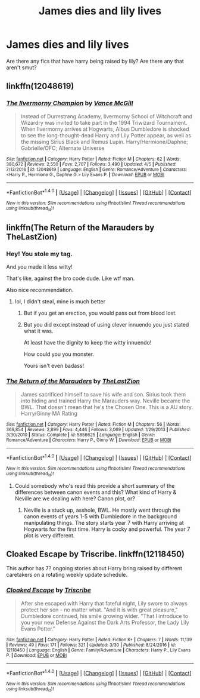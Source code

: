 #+TITLE: James dies and lily lives

* James dies and lily lives
:PROPERTIES:
:Author: ksense2016
:Score: 3
:DateUnix: 1491776994.0
:DateShort: 2017-Apr-10
:END:
Are there any fics that have harry being raised by lily? Are there any that aren't smut?


** linkffn(12048619)
:PROPERTIES:
:Author: SoulxxBondz
:Score: 2
:DateUnix: 1491777821.0
:DateShort: 2017-Apr-10
:END:

*** [[http://www.fanfiction.net/s/12048619/1/][*/The Ilvermorny Champion/*]] by [[https://www.fanfiction.net/u/670787/Vance-McGill][/Vance McGill/]]

#+begin_quote
  Instead of Durmstrang Academy, Ilvermorny School of Witchcraft and Wizardry was invited to take part in the 1994 Triwizard Tournament. When Ilvermorny arrives at Hogwarts, Albus Dumbledore is shocked to see the long-thought-dead Harry and Lily Potter appear, as well as the missing Sirius Black and Remus Lupin. Harry/Hermione/Daphne; Gabrielle/OFC; Alternate Universe
#+end_quote

^{/Site/: [[http://www.fanfiction.net/][fanfiction.net]] *|* /Category/: Harry Potter *|* /Rated/: Fiction M *|* /Chapters/: 62 *|* /Words/: 380,672 *|* /Reviews/: 2,550 *|* /Favs/: 2,707 *|* /Follows/: 3,490 *|* /Updated/: 4/5 *|* /Published/: 7/13/2016 *|* /id/: 12048619 *|* /Language/: English *|* /Genre/: Romance/Adventure *|* /Characters/: <Harry P., Hermione G., Daphne G.> Lily Evans P. *|* /Download/: [[http://www.ff2ebook.com/old/ffn-bot/index.php?id=12048619&source=ff&filetype=epub][EPUB]] or [[http://www.ff2ebook.com/old/ffn-bot/index.php?id=12048619&source=ff&filetype=mobi][MOBI]]}

--------------

*FanfictionBot*^{1.4.0} *|* [[[https://github.com/tusing/reddit-ffn-bot/wiki/Usage][Usage]]] | [[[https://github.com/tusing/reddit-ffn-bot/wiki/Changelog][Changelog]]] | [[[https://github.com/tusing/reddit-ffn-bot/issues/][Issues]]] | [[[https://github.com/tusing/reddit-ffn-bot/][GitHub]]] | [[[https://www.reddit.com/message/compose?to=tusing][Contact]]]

^{/New in this version: Slim recommendations using/ ffnbot!slim! /Thread recommendations using/ linksub(thread_id)!}
:PROPERTIES:
:Author: FanfictionBot
:Score: 1
:DateUnix: 1491777832.0
:DateShort: 2017-Apr-10
:END:


** linkffn(The Return of the Marauders by TheLastZion)
:PROPERTIES:
:Author: LoL_KK
:Score: 2
:DateUnix: 1491778235.0
:DateShort: 2017-Apr-10
:END:

*** Hey! You stole my tag.

And you made it less witty!

That's like, against the bro code dude. Like wtf man.

Also nice recommendation.
:PROPERTIES:
:Author: ksense2016
:Score: 4
:DateUnix: 1491788621.0
:DateShort: 2017-Apr-10
:END:

**** lol, I didn't steal, mine is much better
:PROPERTIES:
:Author: LoL_KK
:Score: 3
:DateUnix: 1491794260.0
:DateShort: 2017-Apr-10
:END:

***** But if you get an erection, you would pass out from blood lost.
:PROPERTIES:
:Author: BobVosh
:Score: 3
:DateUnix: 1491798879.0
:DateShort: 2017-Apr-10
:END:


***** But you did except instead of using clever innuendo you just stated what it was.

At least have the dignity to keep the witty innuendo!

How could you you monster.

Yours isn't even badass!
:PROPERTIES:
:Author: ksense2016
:Score: 1
:DateUnix: 1491803786.0
:DateShort: 2017-Apr-10
:END:


*** [[http://www.fanfiction.net/s/5856625/1/][*/The Return of the Marauders/*]] by [[https://www.fanfiction.net/u/1840011/TheLastZion][/TheLastZion/]]

#+begin_quote
  James sacrificed himself to save his wife and son. Sirius took them into hiding and trained Harry the Marauders way. Neville became the BWL. That doesn't mean that he's the Chosen One. This is a AU story. Harry/Ginny MA Rating
#+end_quote

^{/Site/: [[http://www.fanfiction.net/][fanfiction.net]] *|* /Category/: Harry Potter *|* /Rated/: Fiction M *|* /Chapters/: 56 *|* /Words/: 369,854 *|* /Reviews/: 2,899 *|* /Favs/: 4,446 *|* /Follows/: 3,069 *|* /Updated/: 1/29/2013 *|* /Published/: 3/30/2010 *|* /Status/: Complete *|* /id/: 5856625 *|* /Language/: English *|* /Genre/: Romance/Adventure *|* /Characters/: Harry P., Ginny W. *|* /Download/: [[http://www.ff2ebook.com/old/ffn-bot/index.php?id=5856625&source=ff&filetype=epub][EPUB]] or [[http://www.ff2ebook.com/old/ffn-bot/index.php?id=5856625&source=ff&filetype=mobi][MOBI]]}

--------------

*FanfictionBot*^{1.4.0} *|* [[[https://github.com/tusing/reddit-ffn-bot/wiki/Usage][Usage]]] | [[[https://github.com/tusing/reddit-ffn-bot/wiki/Changelog][Changelog]]] | [[[https://github.com/tusing/reddit-ffn-bot/issues/][Issues]]] | [[[https://github.com/tusing/reddit-ffn-bot/][GitHub]]] | [[[https://www.reddit.com/message/compose?to=tusing][Contact]]]

^{/New in this version: Slim recommendations using/ ffnbot!slim! /Thread recommendations using/ linksub(thread_id)!}
:PROPERTIES:
:Author: FanfictionBot
:Score: 1
:DateUnix: 1491778242.0
:DateShort: 2017-Apr-10
:END:

**** Could somebody who's read this provide a short summary of the differences between canon events and this? What kind of Harry & Neville are we dealing with here? Canon plot, or?
:PROPERTIES:
:Author: finebalance
:Score: 1
:DateUnix: 1491823475.0
:DateShort: 2017-Apr-10
:END:

***** Neville is a stuck up, asshole, BWL. He mostly went through the canon events of years 1-5 with Dumbledore in the background manipulating things. The story starts year 7 with Harry arriving at Hogwarts for the first time. Harry is cocky and powerful. The year 7 plot is very different.
:PROPERTIES:
:Author: Llian_Winter
:Score: 1
:DateUnix: 1492196433.0
:DateShort: 2017-Apr-14
:END:


** Cloaked Escape by Triscribe. linkffn(12118450)

This author has 7? ongoing stories about Harry bring raised by different caretakers on a rotating weekly update schedule.
:PROPERTIES:
:Author: Huntrrz
:Score: 1
:DateUnix: 1491852316.0
:DateShort: 2017-Apr-10
:END:

*** [[http://www.fanfiction.net/s/12118450/1/][*/Cloaked Escape/*]] by [[https://www.fanfiction.net/u/6286766/Triscribe][/Triscribe/]]

#+begin_quote
  After she escaped with Harry that fateful night, Lily swore to always protect her son - no matter what. "And it is with great pleasure," Dumbledore continued, his smile growing wider. "That I introduce to you your new Defense Against the Dark Arts Professor, the Lady Lily Evans Potter."
#+end_quote

^{/Site/: [[http://www.fanfiction.net/][fanfiction.net]] *|* /Category/: Harry Potter *|* /Rated/: Fiction K+ *|* /Chapters/: 7 *|* /Words/: 11,139 *|* /Reviews/: 49 *|* /Favs/: 171 *|* /Follows/: 321 *|* /Updated/: 3/30 *|* /Published/: 8/24/2016 *|* /id/: 12118450 *|* /Language/: English *|* /Genre/: Family/Adventure *|* /Characters/: Harry P., Lily Evans P. *|* /Download/: [[http://www.ff2ebook.com/old/ffn-bot/index.php?id=12118450&source=ff&filetype=epub][EPUB]] or [[http://www.ff2ebook.com/old/ffn-bot/index.php?id=12118450&source=ff&filetype=mobi][MOBI]]}

--------------

*FanfictionBot*^{1.4.0} *|* [[[https://github.com/tusing/reddit-ffn-bot/wiki/Usage][Usage]]] | [[[https://github.com/tusing/reddit-ffn-bot/wiki/Changelog][Changelog]]] | [[[https://github.com/tusing/reddit-ffn-bot/issues/][Issues]]] | [[[https://github.com/tusing/reddit-ffn-bot/][GitHub]]] | [[[https://www.reddit.com/message/compose?to=tusing][Contact]]]

^{/New in this version: Slim recommendations using/ ffnbot!slim! /Thread recommendations using/ linksub(thread_id)!}
:PROPERTIES:
:Author: FanfictionBot
:Score: 1
:DateUnix: 1491852346.0
:DateShort: 2017-Apr-10
:END:
